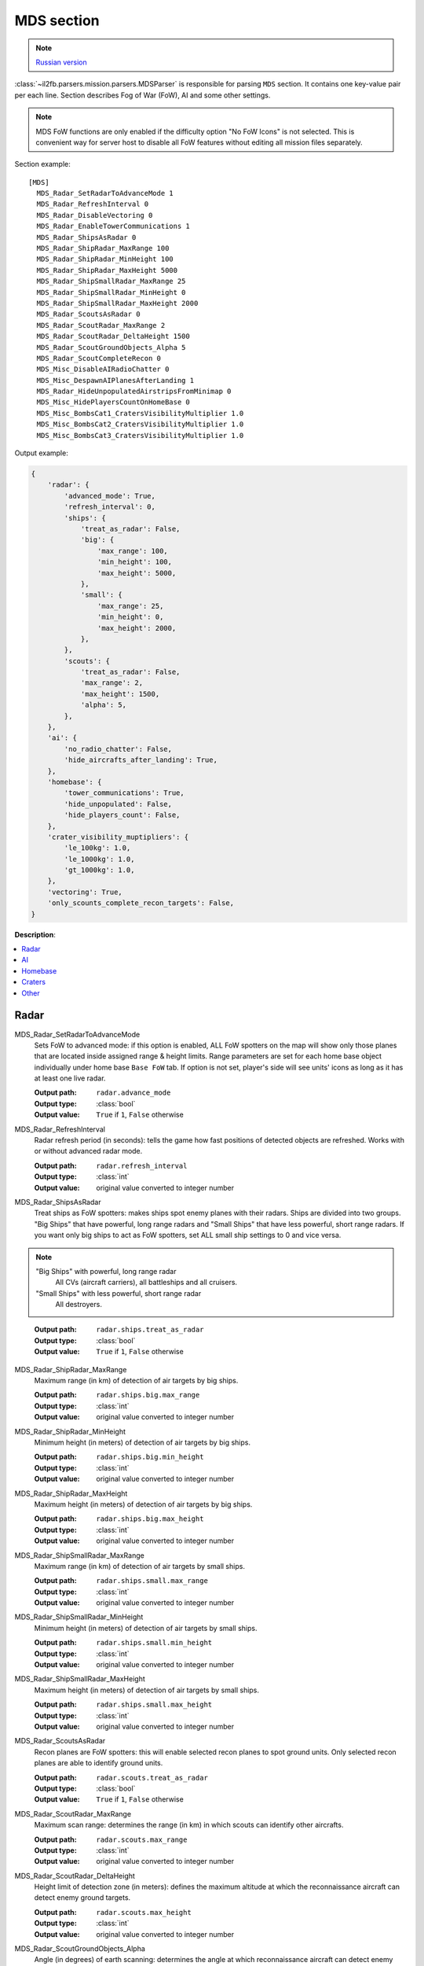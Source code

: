 .. _mds-section:

MDS section
===========

.. note::

    `Russian version <https://github.com/IL2HorusTeam/il2fb-mission-parser/wiki/%D0%A1%D0%B5%D0%BA%D1%86%D0%B8%D1%8F-MDS>`_

:class:`~il2fb.parsers.mission.parsers.MDSParser` is responsible for parsing
``MDS`` section. It contains one key-value pair per each line. Section describes
Fog of War (FoW), AI and some other settings.

.. note::

    MDS FoW functions are only enabled if the difficulty option "No FoW Icons"
    is not selected. This is convenient way for server host to disable all FoW
    features without editing all mission files separately.

Section example::

    [MDS]
      MDS_Radar_SetRadarToAdvanceMode 1
      MDS_Radar_RefreshInterval 0
      MDS_Radar_DisableVectoring 0
      MDS_Radar_EnableTowerCommunications 1
      MDS_Radar_ShipsAsRadar 0
      MDS_Radar_ShipRadar_MaxRange 100
      MDS_Radar_ShipRadar_MinHeight 100
      MDS_Radar_ShipRadar_MaxHeight 5000
      MDS_Radar_ShipSmallRadar_MaxRange 25
      MDS_Radar_ShipSmallRadar_MinHeight 0
      MDS_Radar_ShipSmallRadar_MaxHeight 2000
      MDS_Radar_ScoutsAsRadar 0
      MDS_Radar_ScoutRadar_MaxRange 2
      MDS_Radar_ScoutRadar_DeltaHeight 1500
      MDS_Radar_ScoutGroundObjects_Alpha 5
      MDS_Radar_ScoutCompleteRecon 0
      MDS_Misc_DisableAIRadioChatter 0
      MDS_Misc_DespawnAIPlanesAfterLanding 1
      MDS_Radar_HideUnpopulatedAirstripsFromMinimap 0
      MDS_Misc_HidePlayersCountOnHomeBase 0
      MDS_Misc_BombsCat1_CratersVisibilityMultiplier 1.0
      MDS_Misc_BombsCat2_CratersVisibilityMultiplier 1.0
      MDS_Misc_BombsCat3_CratersVisibilityMultiplier 1.0

Output example:

.. code-block:: python

    {
        'radar': {
            'advanced_mode': True,
            'refresh_interval': 0,
            'ships': {
                'treat_as_radar': False,
                'big': {
                    'max_range': 100,
                    'min_height': 100,
                    'max_height': 5000,
                },
                'small': {
                    'max_range': 25,
                    'min_height': 0,
                    'max_height': 2000,
                },
            },
            'scouts': {
                'treat_as_radar': False,
                'max_range': 2,
                'max_height': 1500,
                'alpha': 5,
            },
        },
        'ai': {
            'no_radio_chatter': False,
            'hide_aircrafts_after_landing': True,
        },
        'homebase': {
            'tower_communications': True,
            'hide_unpopulated': False,
            'hide_players_count': False,
        },
        'crater_visibility_muptipliers': {
            'le_100kg': 1.0,
            'le_1000kg': 1.0,
            'gt_1000kg': 1.0,
        },
        'vectoring': True,
        'only_scounts_complete_recon_targets': False,
    }

**Description**:

.. contents::
    :local:
    :depth: 1


Radar
^^^^^

MDS_Radar_SetRadarToAdvanceMode
  Sets FoW to advanced mode: if this option is enabled, ALL FoW spotters on the
  map will show only those planes that are located inside assigned range &
  height limits. Range parameters are set for each home base object individually
  under home base ``Base FoW`` tab. If option is not set, player's side will see
  units' icons as long as it has at least one live radar.

  :Output path: ``radar.advance_mode``
  :Output type: :class:`bool`
  :Output value: ``True`` if ``1``, ``False`` otherwise

MDS_Radar_RefreshInterval
  Radar refresh period (in seconds): tells the game how fast positions of
  detected objects are refreshed. Works with or without advanced radar mode.

  :Output path: ``radar.refresh_interval``
  :Output type: :class:`int`
  :Output value: original value converted to integer number

MDS_Radar_ShipsAsRadar
  Treat ships as FoW spotters: makes ships spot enemy planes with their radars.
  Ships are divided into two groups. "Big Ships" that have powerful, long range
  radars and "Small Ships" that have less powerful, short range radars. If you
  want only big ships to act as FoW spotters, set ALL small ship settings to 0
  and vice versa.

.. _ships-categories:

.. note::

    "Big Ships" with powerful, long range radar
      All CVs (aircraft carriers), all battleships and all cruisers.

    "Small Ships" with less powerful, short range radar
      All destroyers.

..

  :Output path: ``radar.ships.treat_as_radar``
  :Output type: :class:`bool`
  :Output value: ``True`` if ``1``, ``False`` otherwise

MDS_Radar_ShipRadar_MaxRange
  Maximum range (in km) of detection of air targets by big ships.

  :Output path: ``radar.ships.big.max_range``
  :Output type: :class:`int`
  :Output value: original value converted to integer number

MDS_Radar_ShipRadar_MinHeight
  Minimum height (in meters) of detection of air targets by big ships.

  :Output path: ``radar.ships.big.min_height``
  :Output type: :class:`int`
  :Output value: original value converted to integer number

MDS_Radar_ShipRadar_MaxHeight
  Maximum height (in meters) of detection of air targets by big ships.

  :Output path: ``radar.ships.big.max_height``
  :Output type: :class:`int`
  :Output value: original value converted to integer number

MDS_Radar_ShipSmallRadar_MaxRange
  Maximum range (in km) of detection of air targets by small ships.

  :Output path: ``radar.ships.small.max_range``
  :Output type: :class:`int`
  :Output value: original value converted to integer number

MDS_Radar_ShipSmallRadar_MinHeight
  Minimum height (in meters) of detection of air targets by small ships.

  :Output path: ``radar.ships.small.min_height``
  :Output type: :class:`int`
  :Output value: original value converted to integer number

MDS_Radar_ShipSmallRadar_MaxHeight
  Maximum height (in meters) of detection of air targets by small ships.

  :Output path: ``radar.ships.small.max_height``
  :Output type: :class:`int`
  :Output value: original value converted to integer number

MDS_Radar_ScoutsAsRadar
  Recon planes are FoW spotters: this will enable selected recon planes to spot
  ground units. Only selected recon planes are able to identify ground units.

  :Output path: ``radar.scouts.treat_as_radar``
  :Output type: :class:`bool`
  :Output value: ``True`` if ``1``, ``False`` otherwise

MDS_Radar_ScoutRadar_MaxRange
  Maximum scan range: determines the range (in km) in which scouts can
  identify other aircrafts.

  :Output path: ``radar.scouts.max_range``
  :Output type: :class:`int`
  :Output value: original value converted to integer number

MDS_Radar_ScoutRadar_DeltaHeight
  Height limit of detection zone (in meters): defines the maximum altitude at
  which the reconnaissance aircraft can detect enemy ground targets.

  :Output path: ``radar.scouts.max_height``
  :Output type: :class:`int`
  :Output value: original value converted to integer number

MDS_Radar_ScoutGroundObjects_Alpha
  Angle (in degrees) of earth scanning: determines the angle at which
  reconnaissance aircraft can detect enemy ground targets.

  :Output path: ``radar.scouts.alpha``
  :Output type: :class:`int`
  :Output value: original value converted to integer number

.. note::

    Scan delta height & scan alpha determine the range for which scouts can
    identify ground objects. The formula behind this is:

    .. math:: range = height * tan(alpha)

    So, the higher the scouts are, the more area they cover.

.. image:: images/scout_delta_height_alpha.png
    :alt: Delta height and alpha explanation
    :align: center

.. warning:: The more scout planes you assign, the slower your game might run!


AI
^^

MDS_Misc_DisableAIRadioChatter
  Disable radio messages sent by AI planes in dogfight.

  :Output path: ``ai.no_radio_chatter``
  :Output type: :class:`bool`
  :Output value: ``True`` if ``1``, ``False`` otherwise

MDS_Misc_DespawnAIPlanesAfterLanding
  Despawn AI aircrafts after they land and park: in dog fight mode when AI
  aircraft land and park, they will vanish from the map and release game
  resources. They will also not interfere with live players.

  :Output path: ``ai.hide_aircrafts_after_landing``
  :Output type: :class:`bool`
  :Output value: ``True`` if ``1``, ``False`` otherwise


Homebase
^^^^^^^^

MDS_Radar_EnableTowerCommunications
  Enables communications menu (tab key by default) for human players in
  dogfight.

  :Output path: ``homebase.tower_communications``
  :Output type: :class:`bool`
  :Output value: ``True`` if ``1``, ``False`` otherwise

MDS_Radar_HideUnpopulatedAirstripsFromMinimap
  Hide enemy and unused airfields from minimap.

  :Output path: ``homebase.hide_unpopulated``
  :Output type: :class:`bool`
  :Output value: ``True`` if ``1``, ``False`` otherwise

MDS_Misc_HidePlayersCountOnHomeBase
  This option, if enabled, will hide number of players that is displayed beside
  each home base object on your map on briefing screen.

  :Output path: ``homebase.hide_players_count``
  :Output type: :class:`bool`
  :Output value: ``True`` if ``1``, ``False`` otherwise


Craters
^^^^^^^

You can modify time before bomb/gun/rockets craters disappear. Default
multiplier is set to 1.0 (80 seconds) for all of them. By changing multipliers,
you can make craters visible for longer time. However this only works in single
player mission and coop missions. Setting long crater durations in dogfight
missions would cause inconsistency between players, since dogfight mode allows
joining anytime.

MDS_Misc_BombsCat1_CratersVisibilityMultiplier
  Multiplier for visibility time for craters caused by guns and rockets and
  bombs which weight is less then or equal 100 kg.

  :Output path: ``crater_visibility_muptipliers.le_100kg``
  :Output type: :class:`float`
  :Output value: original value converted to float number

MDS_Misc_BombsCat2_CratersVisibilityMultiplier
  Multiplier for visibility time for craters caused by torpedoes, TinyTim and
  bombs which weight is less then or equal 1000 kg.

  :Output path: ``crater_visibility_muptipliers.le_1000kg``
  :Output type: :class:`float`
  :Output value: original value converted to float number

MDS_Misc_BombsCat3_CratersVisibilityMultiplier
  Multiplier for visibility time for craters caused by bombs which weight
  greater then 1000 kg.

  :Output path: ``crater_visibility_muptipliers.gt_100kg``
  :Output type: :class:`float`
  :Output value: original value converted to float number


Other
^^^^^

MDS_Radar_DisableVectoring
  Disables two vectoring commands from ground control orders menu:
  ``Vector to target`` and ``Vector to home``. This can simulate early war
  scenarios where own planes couldn't be tracked by means of radar, Y-Verfahren,
  etc. Works also in single player & coop missions.

  :Output path: ``vectoring``
  :Output type: :class:`bool`
  :Output value:
    inverted original value converted to integer number: ``True`` if ``0``,
    ``False`` otherwise

MDS_Radar_ScoutCompleteRecon
  Determines whether reconnaissance aircrafts are the only aircrafts allowed
  to complete recon targets.

  :Output path: ``only_scounts_complete_recon_targets``
  :Output type: :class:`bool`
  :Output value: ``True`` if ``1``, ``False`` otherwise
